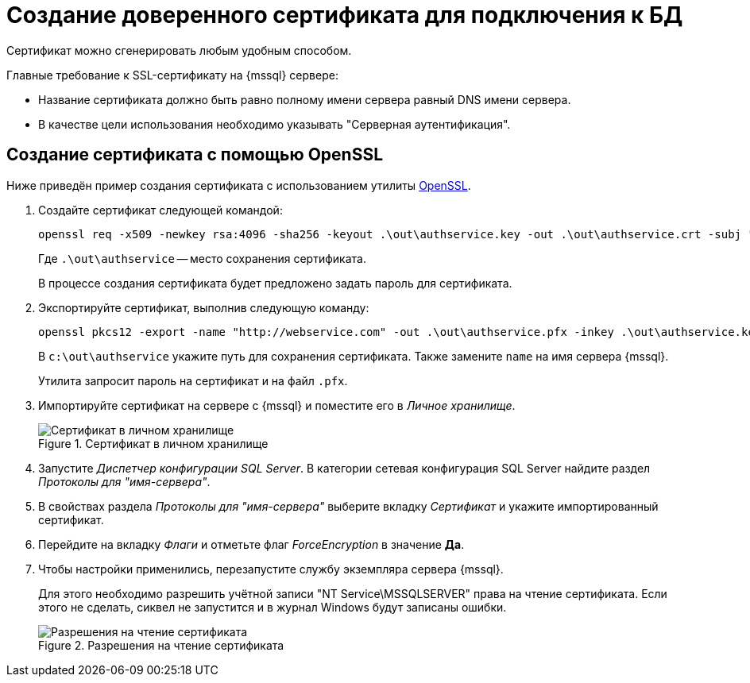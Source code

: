 = Создание доверенного сертификата для подключения к БД

Сертификат можно сгенерировать любым удобным способом.

.Главные требование к SSL-сертификату на {mssql} сервере:
* Название сертификата должно быть равно полному имени сервера равный DNS имени сервера.
* В качестве цели использования необходимо указывать "Серверная аутентификация".

[#openssl]
== Создание сертификата с помощью OpenSSL

Ниже приведён пример создания сертификата с использованием утилиты https://slproweb.com/products/Win32OpenSSL.html[OpenSSL].

. Создайте сертификат следующей командой:
+
 openssl req -x509 -newkey rsa:4096 -sha256 -keyout .\out\authservice.key -out .\out\authservice.crt -subj "/CN=http://docsvision.com" -days 600
+
Где `.\out\authservice` -- место сохранения сертификата.
+
В процессе создания сертификата будет предложено задать пароль для сертификата.
+
. Экспортируйте сертификат, выполнив следующую команду:
+
 openssl pkcs12 -export -name "http://webservice.com" -out .\out\authservice.pfx -inkey .\out\authservice.key -in .\out\authservice.crt
+
В `c:\out\authservice` укажите путь для сохранения сертификата. Также замените `name` на имя сервера {mssql}.
+
Утилита запросит пароль на сертификат и на файл `.pfx`.
+
. Импортируйте сертификат на сервере с {mssql} и поместите его в _Личное хранилище_.
+
.Сертификат в личном хранилище
image::cert-store.png[Сертификат в личном хранилище]
+
. Запустите _Диспетчер конфигурации SQL Server_. В категории сетевая конфигурация SQL Server найдите раздел _Протоколы для "имя-сервера"_.
. В свойствах раздела _Протоколы для "имя-сервера"_ выберите вкладку _Сертификат_ и укажите импортированный сертификат.
. Перейдите на вкладку _Флаги_ и отметьте флаг _ForceEncryption_ в значение *Да*.
. Чтобы настройки применились, перезапустите службу экземпляра сервера {mssql}.
+
****
Для этого необходимо разрешить учётной записи "NT Service\MSSQLSERVER" права на чтение сертификата. Если этого не сделать, сиквел не запустится и в журнал Windows будут записаны ошибки.

.Разрешения на чтение сертификата
image::cert-read.png[Разрешения на чтение сертификата]
****
